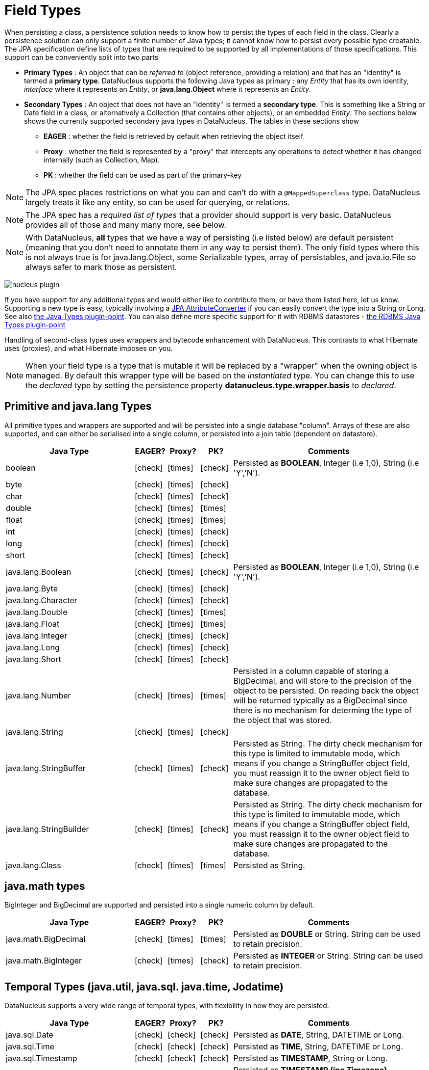 [[field_types]]
= Field Types
:_basedir: ../
:_imagesdir: images/


When persisting a class, a persistence solution needs to know how to persist the types of each field in the class. 
Clearly a persistence solution can only support a finite number of Java types; it cannot know how to persist every possible type creatable. 
The JPA specification define lists of types that are required to be supported by all implementations of those specifications. 
This support can be conveniently split into two parts


* *Primary Types* : An object that can be _referred to_ (object reference, providing a relation) and that has an "identity" is termed a *primary type*. 
DataNucleus supports the following Java types as primary : 
any _Entity_ that has its own identity, _interface_ where it represents an _Entity_, or *java.lang.Object* where it represents an _Entity_.
* *Secondary Types* : An object that does not have an "identity" is termed a *secondary type*. This is something like a String or Date field in a class, 
or alternatively a Collection (that contains other objects), or an embedded _Entity_. The sections below shows the currently supported secondary java types in DataNucleus. 
The tables in these sections show 
** *EAGER* : whether the field is retrieved by default when retrieving the object itself.
** *Proxy* : whether the field is represented by a "proxy" that intercepts any operations to detect whether it has changed internally (such as Collection, Map).
** *PK* : whether the field can be used as part of the primary-key


NOTE: The JPA spec places restrictions on what you can and can't do with a `@MappedSuperclass` type. DataNucleus largely treats it like any entity, so can be used
for querying, or relations.

NOTE: The JPA spec has a _required list of types_ that a provider should support is very basic. DataNucleus provides all of those and many many more, see below.

NOTE: With DataNucleus, *all* types that we have a way of persisting (i.e listed below) are default persistent (meaning that you don't need to annotate them in any way to persist them). 
The only field types where this is not always true is for java.lang.Object, some Serializable types, array of persistables, and java.io.File so always safer to mark those as persistent.



image:../images/nucleus_plugin.png[]

If you have support for any additional types and would either like to contribute them, or have them listed here, let us know.
Supporting a new type is easy, typically involving a link:#attributeconverter[JPA AttributeConverter] if you can easily convert the type into a String or Long. 
See also link:../extensions/extensions.html#java_types[the Java Types plugin-point].
You can also define more specific support for it with RDBMS datastores - link:../extensions/extensions.html#rdbms_java_mapping[the RDBMS Java Types plugin-point]

Handling of second-class types uses wrappers and bytecode enhancement with DataNucleus. This contrasts to what Hibernate uses (proxies), and what Hibernate imposes on you. 

NOTE: When your field type is a type that is mutable it will be replaced by a "wrapper" when the owning object is managed. 
By default this wrapper type will be based on the _instantiated_ type.
You can change this to use the _declared_ type by setting the persistence property *datanucleus.type.wrapper.basis* to _declared_.


== Primitive and java.lang Types

All primitive types and wrappers are supported and will be persisted into a single database "column".
Arrays of these are also supported, and can either be serialised into a single column, or persisted into a join table (dependent on datastore).

[cols="4,1,1,1,6", options="header"]
|===
|Java Type
|EAGER?
|Proxy?
|PK?
|Comments

|boolean
|icon:check[]
|icon:times[]
|icon:check[]
|Persisted as *BOOLEAN*, Integer (i.e 1,0), String (i.e 'Y','N').

|byte
|icon:check[]
|icon:times[]
|icon:check[]
|

|char
|icon:check[]
|icon:times[]
|icon:check[]
|

|double
|icon:check[]
|icon:times[]
|icon:times[]
|

|float
|icon:check[]
|icon:times[]
|icon:times[]
|

|int
|icon:check[]
|icon:times[]
|icon:check[]
|

|long
|icon:check[]
|icon:times[]
|icon:check[]
|

|short
|icon:check[]
|icon:times[]
|icon:check[]
|

|java.lang.Boolean
|icon:check[]
|icon:times[]
|icon:check[]
|Persisted as *BOOLEAN*, Integer (i.e 1,0), String (i.e 'Y','N').

|java.lang.Byte
|icon:check[]
|icon:times[]
|icon:check[]
|

|java.lang.Character
|icon:check[]
|icon:times[]
|icon:check[]
|

|java.lang.Double
|icon:check[]
|icon:times[]
|icon:times[]
|

|java.lang.Float
|icon:check[]
|icon:times[]
|icon:times[]
|

|java.lang.Integer
|icon:check[]
|icon:times[]
|icon:check[]
|

|java.lang.Long
|icon:check[]
|icon:times[]
|icon:check[]
|

|java.lang.Short
|icon:check[]
|icon:times[]
|icon:check[]
|

|java.lang.Number
|icon:check[]
|icon:times[]
|icon:times[]
|Persisted in a column capable of storing a BigDecimal, and will store to the precision of the object to be persisted. On reading back 
the object will be returned typically as a BigDecimal since there is no mechanism for determing the type of the object that was stored.

|java.lang.String
|icon:check[]
|icon:times[]
|icon:check[]
|

|java.lang.StringBuffer
|icon:check[]
|icon:times[]
|icon:check[]
|Persisted as String. The dirty check mechanism for this type is limited to immutable mode, which means if you change a StringBuffer object field, 
you must reassign it to the owner object field to make sure changes are propagated to the database.

|java.lang.StringBuilder
|icon:check[]
|icon:times[]
|icon:check[]
|Persisted as String. The dirty check mechanism for this type is limited to immutable mode, which means if you change a StringBuffer object field, 
you must reassign it to the owner object field to make sure changes are propagated to the database.

|java.lang.Class
|icon:check[]
|icon:times[]
|icon:times[]
|Persisted as String.
|===

== java.math types

BigInteger and BigDecimal are supported and persisted into a single numeric column by default.

[cols="4,1,1,1,6", options="header"]
|===
|Java Type
|EAGER?
|Proxy?
|PK?
|Comments

|java.math.BigDecimal
|icon:check[]
|icon:times[]
|icon:times[]
|Persisted as *DOUBLE* or String. String can be used to retain precision.

|java.math.BigInteger
|icon:check[]
|icon:times[]
|icon:check[]
|Persisted as *INTEGER* or String. String can be used to retain precision.
|===


== Temporal Types (java.util, java.sql. java.time, Jodatime)

DataNucleus supports a very wide range of temporal types, with flexibility in how they are persisted.

[cols="4,1,1,1,6", options="header"]
|===
|Java Type
|EAGER?
|Proxy?
|PK?
|Comments

|java.sql.Date
|icon:check[]
|icon:check[]
|icon:check[]
|Persisted as *DATE*, String, DATETIME or Long.

|java.sql.Time
|icon:check[]
|icon:check[]
|icon:check[]
|Persisted as *TIME*, String, DATETIME or Long.

|java.sql.Timestamp
|icon:check[]
|icon:check[]
|icon:check[]
|Persisted as *TIMESTAMP*, String or Long.

|java.util.Calendar
|icon:check[]
|icon:check[]
|icon:times[]
|Persisted as *TIMESTAMP (inc Timezone)*, DATETIME, String, or as (Long, String) storing millis + timezone respectively

|java.util.GregorianCalendar
|icon:check[]
|icon:check[]
|icon:times[]
|Persisted as *TIMESTAMP (inc Timezone)*, DATETIME, String, or as (Long, String) storing millis + timezone respectively

|java.util.Date
|icon:check[]
|icon:check[]
|icon:check[]
|Persisted as *DATETIME*, String or Long.

|java.util.TimeZone
|icon:check[]
|icon:times[]
|icon:check[]
|Persisted as String.

|java.time.LocalDateTime
|icon:check[]
|icon:times[]
|icon:times[]
|Persisted as *DATETIME*, String, or Timestamp.

|java.time.LocalTime
|icon:check[]
|icon:times[]
|icon:times[]
|Persisted as *TIME*, String, or Long.

|java.time.LocalDate
|icon:check[]
|icon:times[]
|icon:times[]
|Persisted as *DATE*, String, or DATETIME.

|java.time.OffsetDateTime
|icon:check[]
|icon:times[]
|icon:times[]
|Persisted as *Timestamp*, String, or DATETIME.

|java.time.OffsetTime
|icon:check[]
|icon:times[]
|icon:times[]
|Persisted as *TIME*, String, or Long.

|java.time.MonthDay
|icon:check[]
|icon:times[]
|icon:times[]
|Persisted as *String*, DATE, or as (Integer,Integer) with the latter being month+day respectively.

|java.time.YearMonth
|icon:check[]
|icon:times[]
|icon:times[]
|Persisted as *String*, DATE, or as (Integer,Integer) with the latter being year+month respectively.

|java.time.Year
|icon:check[]
|icon:times[]
|icon:times[]
|Persisted as *Integer*, or String.

|java.time.Period
|icon:check[]
|icon:times[]
|icon:times[]
|Persisted as *String*.

|java.time.Instant
|icon:check[]
|icon:times[]
|icon:times[]
|Persisted as *TIMESTAMP*, String, Long, or DATETIME.

|java.time.Duration
|icon:check[]
|icon:times[]
|icon:times[]
|Persisted as *String*, Double (secs.nanos), or Long (secs).

|java.time.ZoneId
|icon:check[]
|icon:times[]
|icon:times[]
|Persisted as *String*.

|java.time.ZoneOffset
|icon:check[]
|icon:times[]
|icon:times[]
|Persisted as *String*.

|java.time.ZonedDateTime
|icon:check[]
|icon:times[]
|icon:times[]
|Persisted as *Timestamp*, or String.

|org.joda.time.DateTime
|icon:check[]
|icon:times[]
|icon:times[]
|Requires *datanucleus-jodatime* plugin. Persisted as *TIMESTAMP* or String.

|org.joda.time.LocalTime
|icon:check[]
|icon:times[]
|icon:times[]
|Requires *datanucleus-jodatime* plugin. Persisted as *TIME* or String.

|org.joda.time.LocalDate
|icon:check[]
|icon:times[]
|icon:times[]
|Requires *datanucleus-jodatime* plugin. Persisted as *DATE* or String.

|org.joda.time.LocalDateTime
|icon:check[]
|icon:times[]
|icon:times[]
|Requires *datanucleus-jodatime* plugin. Persisted as *TIMESTAMP*, or String.

|org.joda.time.Duration
|icon:check[]
|icon:times[]
|icon:times[]
|Requires *datanucleus-jodatime* plugin. Persisted as *String* or Long.

|org.joda.time.Interval
|icon:check[]
|icon:times[]
|icon:times[]
|Requires *datanucleus-jodatime* plugin. Persisted as *String* or (TIMESTAMP, TIMESTAMP).

|org.joda.time.Period
|icon:check[]
|icon:times[]
|icon:times[]
|Requires *datanucleus-jodatime* plugin. Persisted as *String*.
|===

== Collection/Map types

DataNucleus supports a very wide range of collection, list and map types.
It also supports the declared type to be not just interfaces (`Collection`, `Set`, `List`, `Map`) but also common implementations (unlike many
other JPA providers which only support the interface types).

[cols="4,1,1,1,6", options="header"]
|===
|Java Type
|EAGER?
|Proxy?
|PK?
|Comments

|java.util.Collection
|icon:times[]
|icon:check[]
|icon:times[]
|See link:mapping.html#one_many_relations[the 1-N Collections Guide]

|java.util.List
|icon:times[]
|icon:check[]
|icon:times[]
|See link:mapping.html#one_many_list[the 1-N Lists Guide]

|java.util.Map
|icon:times[]
|icon:check[]
|icon:times[]
|See link:mapping.html#one_many_map[the 1-N Maps Guide]

|java.util.Queue
|icon:times[]
|icon:check[]
|icon:times[]
|The comparator is specifiable via the metadata extension _comparator-name_ (see below). See link:mapping.html#one_many_list[the 1-N Lists Guide]

|java.util.Set
|icon:times[]
|icon:check[]
|icon:times[]
|See link:mapping.html#one_many_relations[the 1-N Collections Guide]

|java.util.SortedMap
|icon:times[]
|icon:check[]
|icon:times[]
|The comparator is specifiable via the metadata extension _comparator-name_ (see below). See link:mapping.html#one_many_map[the 1-N Maps Guide]

|java.util.SortedSet
|icon:times[]
|icon:check[]
|icon:times[]
|The comparator is specifiable via the metadata extension _comparator-name_ (see below). See link:mapping.html#one_many_relations[the 1-N Collections Guide]

|java.util.ArrayList
|icon:times[]
|icon:check[]
|icon:times[]
|See link:mapping.html#one_many_list[the 1-N Lists Guide]

|java.util.BitSet
|icon:times[]
|icon:check[]
|icon:times[]
|Persisted as collection by default, but will be stored as String when the datastore doesn't provide for collection storage

|java.util.HashMap
|icon:times[]
|icon:check[]
|icon:times[]
|See link:mapping.html#one_many_map[the 1-N Maps Guide]

|java.util.HashSet
|icon:times[]
|icon:check[]
|icon:times[]
|See link:mapping.html#one_many_relations[the 1-N Collections Guide]

|java.util.Hashtable
|icon:times[]
|icon:check[]
|icon:times[]
|See link:mapping.html#one_many_map[the 1-N Maps Guide]

|java.util.LinkedHashMap
|icon:times[]
|icon:check[]
|icon:times[]
|Persisted as a Map currently. No List-ordering is supported. See link:mapping.html#one_many_map[the 1-N Maps Guide]

|java.util.LinkedHashSet
|icon:times[]
|icon:check[]
|icon:times[]
|Persisted as a Set currently. No List-ordering is supported. See link:mapping.html#one_many_relations[the 1-N Collections Guide]

|java.util.LinkedList
|icon:times[]
|icon:check[]
|icon:times[]
|See link:mapping.html#one_many_list[the 1-N Lists Guide]

|java.util.Properties
|icon:times[]
|icon:check[]
|icon:times[]
|See link:mapping.html#one_many_map[the 1-N Maps Guide]

|java.util.PriorityQueue
|icon:times[]
|icon:check[]
|icon:times[]
|The comparator is specifiable via the metadata extension _comparator-name_ (see below). See link:mapping.html#one_many_list[the 1-N Lists Guide]

|java.util.Stack
|icon:times[]
|icon:check[]
|icon:times[]
|See link:mapping.html#one_many_list[the 1-N Lists Guide]

|java.util.TreeMap
|icon:times[]
|icon:check[]
|icon:times[]
|The comparator is specifiable via the metadata extension _comparator-name_ (see below). See link:mapping.html#one_many_map[the 1-N Maps Guide]

|java.util.TreeSet
|icon:times[]
|icon:check[]
|icon:times[]
|The comparator is specifiable via the metadata extension _comparator-name_ (see below). See link:mapping.html#one_many_relations[the 1-N Collections Guide]

|java.util.Vector
|icon:times[]
|icon:check[]
|icon:times[]
|See link:mapping.html#one_many_list[the 1-N Lists Guide]

|com.google.common.collect.Multiset
|icon:times[]
|icon:check[]
|icon:times[]
|Requires *datanucleus-guava* plugin. See link:mapping.html#one_many_relations[the 1-N Collections Guide]
|===

=== Collection Comparators

image:../images/nucleus_extension.png[]

Collections that support a Comparator to order the elements of the set can specify it in metadata like this.

[source,java]
-----
@OneToMany
@Extension(key="comparator-name", value="mydomain.model.MyComparator")
SortedSet<MyElementType> elements; 
-----

When instantiating the SortedSet field, it will create it with a comparator of the specified class (which must have a default constructor).


== Enums

By default an Enum is persisted as either a String form (the name), or as an integer form (the ordinal). 
You control which form by specifying the `@Enumerated` annotation (or equivalent XML). 

[cols="4,1,1,1,6", options="header"]
|===
|Java Type
|EAGER?
|Proxy?
|PK?
|Comments

|java.lang.Enum
|icon:check[]
|icon:times[]
|icon:check[]
|Persisted as String (name) or int (ordinal). Specified via `@Enumerated` annotation or equivalent XML.
|===


=== Enum custom values

image:../images/nucleus_extension.png[]

A DataNucleus extension to this is where you have an Enum that defines its own "value"s for the different enum options.

NOTE: Applicable to RDBMS, MongoDB, Cassandra, Neo4j, HBase, Excel, ODF and JSON currently.

[source,java]
-----
public enum MyColour 
{
    RED((short)1), GREEN((short)3), BLUE((short)5), YELLOW((short)8);

    private short value;

    private MyColour(short value)
    {
        this.value = value;
    }

    public short getValue() 
    {
        return value;
    }
}
-----

With the default persistence it would persist as String-based, so persisting "RED" "GREEN" "BLUE" etc. 
With `@Enumerated` as ORDINAL it would persist 0, 1, 2, 3 being the ordinal values.
If you define the metadata as

[source,java]
-----
@Extension(key="enum-value-getter", value="getValue")
MyColour colour;
-----

this will now persist 1, 3, 5, 8, being the "value" of each of the enum options. You can use this method to persist "int", "short", or "String" types.


=== Enum CHECK constraints

image:../images/nucleus_extension.png[]

NOTE: Supported for RDBMS datastores.

If where you are storing the _name_ of the enum, you can put a CHECK constraint on the column contents in the datastore.
You specify it like this

[source,java]
-----
@Extension(vendorName="datanucleus", key="enum-check-constraint", value="true")
MyColour colour;
-----

This is portable across all RDBMS datastores, unlike native datastore "enum" types, which only work for a minority of RDBMS.



== Geospatial Types

DataNucleus has extensive support for Geospatial types. 
The datanucleus-geospatial plugin allows using geospatial and traditional types simultaneously in persistent objects making DataNucleus a single 
interface to read and manipulate any business data.
The implementation of many of these spatial types follows the http://www.opengeospatial.org/standards/sfa[OGC Simple Feature specification], 
but adds further types where the datastores support them.

[cols="4,1,1,1,6", options="header"]
|===
|Java Type
|EAGER?
|Proxy?
|PK?
|Comments

|java.awt.Point
|icon:check[]
|icon:check[]
|icon:times[]
|Requires *datanucleus-geospatial* plugin. Persisted as (int, int) on RDBMS, or as String elsewhere.

|java.awt.Rectangle
|icon:check[]
|icon:check[]
|icon:times[]
|Requires *datanucleus-geospatial* plugin. Persisted as (int, int, int, int) on RDBMS, or as String elsewhere.

|java.awt.Polygon
|icon:check[]
|icon:check[]
|icon:times[]
|Requires *datanucleus-geospatial* plugin. Persisted as (int[], int[], int) on RDBMS, or as String elsewhere.

|java.awt.geom.Line2D
|icon:check[]
|icon:check[]
|icon:times[]
|Requires *datanucleus-geospatial* plugin. Persisted as (double, double, double, double) or (float, float, float, float) on RDBMS, or as String elsewhere.

|java.awt.geom.Point2D
|icon:check[]
|icon:check[]
|icon:times[]
|Requires *datanucleus-geospatial* plugin. Persisted as (double, double) or (float, float) on RDBMS, or as String elsewhere.

|java.awt.geom.Rectangle2D
|icon:check[]
|icon:check[]
|icon:times[]
|Requires *datanucleus-geospatial* plugin. Persisted as (double, double, double, double) or (float, float, float, float) on RDBMS, or as String elsewhere.

|java.awt.geom.Arc2D
|icon:check[]
|icon:check[]
|icon:times[]
|Requires *datanucleus-geospatial* plugin. Persisted as (double, double, double, double, double, double, int) or (float, float, float, float, float, float, int) on RDBMS, or as String elsewhere.

|java.awt.geom.CubicCurve2D
|icon:check[]
|icon:check[]
|icon:times[]
|Requires *datanucleus-geospatial* plugin. Persisted as (double, double, double, double, double, double, doubel, double) or (float, float, float, float, float, float, float, float) on RDBMS, or as String elsewhere.

|java.awt.geom.Ellipse2D
|icon:check[]
|icon:check[]
|icon:times[]
|Requires *datanucleus-geospatial* plugin Persisted as (double, double, double, double) or (float, float, float, float) on RDBMS, or as String elsewhere.

|java.awt.geom.QuadCurve2D
|icon:check[]
|icon:check[]
|icon:times[]
|Requires *datanucleus-geospatial* plugin. Persisted as (double, double, double, double, double, double) or (float, float, float, float, float, float) on RDBMS, or as String elsewhere.

|java.awt.geom.RoundRectangle2D
|icon:check[]
|icon:check[]
|icon:times[]
|Requires *datanucleus-geospatial* plugin. Persisted as (double, double, double, double, double, double) or (float, float, float, float, float, float) on RDBMS, or as String elsewhere.

|oracle.spatial.geometry.JGeometry
|icon:check[]
|icon:times[]
|icon:times[]
|Requires *datanucleus-geospatial* plugin. Dirty check limited to immutable mode (must reassign field to owner if you change it). Only on Oracle(SDO_GEOMETRY), MySQL(geometry)

|com.vividsolutions.jts.geom.Geometry
|icon:check[]
|icon:times[]
|icon:times[]
|Requires *datanucleus-geospatial* plugin. Dirty check limited to immutable mode (must reassign field to owner if you change it). Only on Oracle(SDO_GEOMETRY), MySQL(geometry), PostGIS(geometry).

|com.vividsolutions.jts.geom.GeometryCollection
|icon:check[]
|icon:times[]
|icon:times[]
|Requires *datanucleus-geospatial* plugin.Dirty check limited to immutable mode (must reassign field to owner if you change it). Only on Oracle(SDO_GEOMETRY), MySQL(geometry), PostGIS(geometry).

|com.vividsolutions.jts.geom.LinearRing
|icon:check[]
|icon:times[]
|icon:times[]
|Requires *datanucleus-geospatial* plugin. Dirty check limited to immutable mode (must reassign field to owner if you change it). Only on Oracle(SDO_GEOMETRY), MySQL(geometry), PostGIS(geometry).

|com.vividsolutions.jts.geom.LineString
|icon:check[]
|icon:times[]
|icon:times[]
|Requires *datanucleus-geospatial* plugin. Dirty check limited to immutable mode (must reassign field to owner if you change it). Only on Oracle(SDO_GEOMETRY), MySQL(geometry), PostGIS(geometry).

|com.vividsolutions.jts.geom.MultiLineString
|icon:check[]
|icon:times[]
|icon:times[]
|Requires *datanucleus-geospatial* plugin. Dirty check limited to immutable mode (must reassign field to owner if you change it). Only on Oracle(SDO_GEOMETRY), MySQL(geometry), PostGIS(geometry).

|com.vividsolutions.jts.geom.MultiPoint
|icon:check[]
|icon:times[]
|icon:times[]
|Requires *datanucleus-geospatial* plugin. Dirty check limited to immutable mode (must reassign field to owner if you change it). Only on Oracle(SDO_GEOMETRY), MySQL(geometry), PostGIS(geometry).

|com.vividsolutions.jts.geom.MultiPolygon
|icon:check[]
|icon:times[]
|icon:times[]
|Requires *datanucleus-geospatial* plugin. Dirty check limited to immutable mode (must reassign field to owner if you change it). Only on Oracle(SDO_GEOMETRY), MySQL(geometry), PostGIS(geometry).

|com.vividsolutions.jts.geom.Point
|icon:check[]
|icon:times[]
|icon:times[]
|Requires *datanucleus-geospatial* plugin. Dirty check limited to immutable mode (must reassign field to owner if you change it). Only on Oracle(SDO_GEOMETRY), MySQL(geometry), PostGIS(geometry).

|com.vividsolutions.jts.geom.Polygon
|icon:check[]
|icon:times[]
|icon:times[]
|Requires *datanucleus-geospatial* plugin. Dirty check limited to immutable mode (must reassign field to owner if you change it). Only on Oracle(SDO_GEOMETRY), MySQL(geometry), PostGIS(geometry).

|org.postgis.Geometry
|icon:check[]
|icon:times[]
|icon:times[]
|Requires *datanucleus-geospatial* plugin. Dirty check limited to immutable mode (must reassign field to owner if you change it). Only on MySQL(geometry), PostGIS(geometry).

|org.postgis.GeometryCollection
|icon:check[]
|icon:times[]
|icon:times[]
|Requires *datanucleus-geospatial* plugin. Dirty check limited to immutable mode (must reassign field to owner if you change it). Only on MySQL(geometry), PostGIS(geometry).

|org.postgis.LinearRing
|icon:check[]
|icon:times[]
|icon:times[]
|Requires *datanucleus-geospatial* plugin.
Dirty check limited to immutable mode (must reassign field to owner if you change it). Only on MySQL(geometry), PostGIS(geometry).

|org.postgis.LineString
|icon:check[]
|icon:times[]
|icon:times[]
|Requires *datanucleus-geospatial* plugin.
Dirty check limited to immutable mode (must reassign field to owner if you change it). Only on MySQL(geometry), PostGIS(geometry).

|org.postgis.MultiLineString
|icon:check[]
|icon:times[]
|icon:times[]
|Requires *datanucleus-geospatial* plugin.
Dirty check limited to immutable mode (must reassign field to owner if you change it). Only on MySQL(geometry), PostGIS(geometry).

|org.postgis.MultiPoint
|icon:check[]
|icon:times[]
|icon:times[]
|Requires *datanucleus-geospatial* plugin.
Dirty check limited to immutable mode (must reassign field to owner if you change it). Only on MySQL(geometry), PostGIS(geometry).

|org.postgis.MultiPolygon
|icon:check[]
|icon:times[]
|icon:times[]
|Requires *datanucleus-geospatial* plugin.
Dirty check limited to immutable mode (must reassign field to owner if you change it). Only on MySQL(geometry), PostGIS(geometry).

|org.postgis.Point
|icon:check[]
|icon:times[]
|icon:times[]
|Requires *datanucleus-geospatial* plugin.
Dirty check limited to immutable mode (must reassign field to owner if you change it). Only on MySQL(geometry), PostGIS(geometry).

|org.postgis.Polygon
|icon:check[]
|icon:times[]
|icon:times[]
|Requires *datanucleus-geospatial* plugin.
Dirty check limited to immutable mode (must reassign field to owner if you change it). Only on MySQL(geometry), PostGIS(geometry).

|org.postgis.PGbox2d
|icon:check[]
|icon:times[]
|icon:times[]
|Requires *datanucleus-geospatial* plugin.
Dirty check limited to immutable mode (must reassign field to owner if you change it). Only on PostGIS(geometry).

|org.postgis.PGbox3d
|icon:check[]
|icon:times[]
|icon:times[]
|Requires *datanucleus-geospatial* plugin.
Dirty check limited to immutable mode (must reassign field to owner if you change it). Only on PostGIS(geometry).
|===

Some extra notes for implementation of JTS, JGeometry and PostGIS types support :-

* MySQL doesn't support 3-dimensional geometries. Trying to persist them anyway results in undefined behaviour, 
there may be an exception thrown or the z-ordinate might just get stripped.
* Oracle supports additional data types like circles and curves that are not defined in the OGC SF specification. 
Any attempt to read or persist one of those data types, if you're not using Oracle, will result in failure!
* PostGIS added support for curves in version 1.2.0, but at the moment the JDBC driver doesn't support them yet. 
Any attempt to read curves geometries will result in failure, for every mapping scenario!
* Both PostGIS and Oracle have a system to add user data to specific points of a geometry. In PostGIS these types are called measure types 
and the z-coordinate of every 2d-point can be used to store arbitrary (numeric) data of double precision associated with that point. 
In Oracle this user data is called LRS. datanucleus-geospatial tries to handle these types as gracefully as possible. 
But the recommendation is to not use them, unless you have a mapping scenario that is known to support them.
* PostGIS supports two additional types called box2d and box3d, that are not defined in OGC SF. There are only mappings available for these types 
for PostGIS, any attempt to read or persist one of those data types in another mapping scenario will result in failure!


=== Geospatial metadata extensions

image:../images/nucleus_extension.png[]

`datanucleus-geospatial` has defined some metadata extensions that can be used to give additional information about the geometry types in use. 
The position of these tags in the meta-data determines their scope. If you use them inside a &lt;field&gt;-tag the values are only used for that field specifically, if 
you use them inside the &lt;package&gt;-tag the values are in effect for all (geometry) fields of all classes inside that package, etc. 

[source,xml]
-----
<entity-mappings>
    <package>mydomain.samples.jtsgeometry</package>

    <entity class="mydomain.samples.jtsgeometry.SampleGeometry">
        <extension vendor-name="datanucleus" key="spatial-dimension" value="2"/>
        <extension vendor-name="datanucleus" key="spatial-srid" value="4326"/>
        <attributes>
            <id name="id"/>
            <basic name="name"/>
            <basic name="geom">
                <extension vendor-name="datanucleus" key="mapping" value="no-userdata"/> [2]
            </basic>
        </attributes>
    </entity>

    <entity class="mydomain.samples.jtsgeometry.SampleGeometryCollectionM">
        <extension vendor-name="datanucleus" key="spatial-dimension" value="2"/>
        <extension vendor-name="datanucleus" key="spatial-srid" value="4326"/>
        <extension vendor-name="datanucleus" key="postgis-hasMeasure" value="true"/> [3]
        <attributes>
            <id name="id"/>
            <basic name="name"/>
            <basic name="geom"/>
        </attributes>
    </entity>

    <entity class="mydomain.samples.jtsgeometry.SampleGeometryCollection3D">
        <extension vendor-name="datanucleus" key="spatial-dimension" value="3"/>
        <extension vendor-name="datanucleus" key="spatial-srid" value="-1"/>
        <attributes>
            <id name="id"/>
            <basic name="name"/>
            <basic name="geom"/>
        </attributes>
    </entity>
</entity-mappings>
-----

* *[1]* - The srid &amp; dimension values are used in various places. One of them is schema creation, when using PostGIS, another is when you query the SpatialHelper.
* *[2]* - Every JTS geometry object can have a user data object attached to it. The default behaviour is to serialize that object and store it in a separate column in the database. 
If for some reason this isn't desired, the *mapping* extension can be used with value &quot;no-mapping&quot; and datanucleus-geospatial will ignore the user data objects.
* *[3]* - If you want to use measure types in PostGIS you have to define that using the *postgis-hasMeasure* extension.


== Other Types

Many other types are supported.

[cols="4,1,1,1,6", options="header"]
|===
|Java Type
|EAGER?
|Proxy?
|PK?
|Comments

|java.lang.Object
|icon:times[]
|icon:times[]
|icon:times[]
|Either persisted link:mapping.html#serialised[serialised], or represents link:mapping.html#objects[multiple possible types]

|java.util.Currency
|icon:check[]
|icon:times[]
|icon:check[]
|Persisted as String.

|java.util.Locale
|icon:check[]
|icon:times[]
|icon:check[]
|Persisted as String.

|java.util.UUID
|icon:check[]
|icon:times[]
|icon:check[]
|Persisted as String, or alternatively as native _uuid_ on PostgreSQL/H2/HSQLDB when specifying sql-type="uuid".

|java.util.Optional<type>;
|icon:check[]
|icon:times[]
|icon:times[]
|Persisted as the type of the generic type that optional represents.

|java.awt.Color
|icon:check[]
|icon:times[]
|icon:times[]
|Persisted as String or as (Integer,Integer,Integer,Integer) storing red,green,blue,alpha respectively.

|java.awt.image.BufferedImage
|icon:times[]
|icon:times[]
|icon:times[]
|Persisted as link:mapping.html#serialised[serialised].

|java.net.URI
|icon:check[]
|icon:times[]
|icon:check[]
|Persisted as String.

|java.net.URL
|icon:check[]
|icon:times[]
|icon:check[]
|Persisted as String.

|java.io.Serializable
|icon:times[]
|icon:times[]
|icon:times[]
|Persisted as link:mapping.html#serialised[serialised].

|java.io.File
|icon:times[]
|icon:times[]
|icon:times[]
|Only for RDBMS, persisted to LONGVARBINARY, and retrieved as streamable so as not to adversely affect memory utilisation, hence suitable for large files.
|===

== Arrays

The vast majority of the secondary types can also be persisted as arrays of that type as well.
Here we list a few of the combinations definitely supported as arrays, but others likely will work fine

[cols="4,1,1,1,6", options="header"]
|===
|Java Type
|EAGER?
|Proxy?
|PK?
|Comments

|boolean[]
|icon:times[]
|icon:times[]
|icon:times[]
|See link:mapping.html#arrays[the Arrays Guide]

|byte[]
|icon:times[]
|icon:times[]
|icon:times[]
|See link:mapping.html#arrays[the Arrays Guide]

|char[]
|icon:times[]
|icon:times[]
|icon:times[]
|See link:mapping.html#arrays[the Arrays Guide]

|double[]
|icon:times[]
|icon:times[]
|icon:times[]
|See link:mapping.html#arrays[the Arrays Guide]

|float[]
|icon:times[]
|icon:times[]
|icon:times[]
|See link:mapping.html#arrays[the Arrays Guide]

|int[]
|icon:times[]
|icon:times[]
|icon:times[]
|See link:mapping.html#arrays[the Arrays Guide]

|long[]
|icon:times[]
|icon:times[]
|icon:times[]
|See link:mapping.html#arrays[the Arrays Guide]

|short[]
|icon:times[]
|icon:times[]
|icon:times[]
|See link:mapping.html#arrays[the Arrays Guide]

|java.lang.Boolean[]
|icon:times[]
|icon:times[]
|icon:times[]
|See link:mapping.html#arrays[the Arrays Guide]

|java.lang.Byte[]
|icon:times[]
|icon:times[]
|icon:times[]
|See link:mapping.html#arrays[the Arrays Guide]

|java.lang.Character[]
|icon:times[]
|icon:times[]
|icon:times[]
|See link:mapping.html#arrays[the Arrays Guide]

|java.lang.Double[]
|icon:times[]
|icon:times[]
|icon:times[]
|See link:mapping.html#arrays[the Arrays Guide]

|java.lang.Float[]
|icon:times[]
|icon:times[]
|icon:times[]
|See link:mapping.html#arrays[the Arrays Guide]

|java.lang.Integer[]
|icon:times[]
|icon:times[]
|icon:times[]
|See link:mapping.html#arrays[the Arrays Guide]

|java.lang.Long[]
|icon:times[]
|icon:times[]
|icon:times[]
|See link:mapping.html#arrays[the Arrays Guide]

|java.lang.Short[]
|icon:times[]
|icon:times[]
|icon:times[]
|See link:mapping.html#arrays[the Arrays Guide]

|java.lang.String[]
|icon:times[]
|icon:times[]
|icon:times[]
|See link:mapping.html#arrays[the Arrays Guide]

|java.util.Date[]
|icon:times[]
|icon:times[]
|icon:times[]
|See link:mapping.html#arrays[the Arrays Guide]

|java.math.BigDecimal[]
|icon:times[]
|icon:times[]
|icon:times[]
|See link:mapping.html#arrays[the Arrays Guide]

|java.math.BigInteger[]
|icon:times[]
|icon:times[]
|icon:times[]
|See link:mapping.html#arrays[the Arrays Guide]

|java.lang.Enum[]
|icon:times[]
|icon:times[]
|icon:times[]
|See link:mapping.html#arrays[the Arrays Guide]

|java.util.Locale[]
|icon:times[]
|icon:times[]
|icon:times[]
|See link:mapping.html#arrays[the Arrays Guide]

|Entity[]
|icon:times[]
|icon:times[]
|icon:times[]
|See link:mapping.html#arrays[the Arrays Guide]
|===

== Generic Type Variables

JPA does not explicitly require support for generic type variables. DataNucleus does support some situations with generic type variables.

The first example that is largely supported is where you have an abstract base class with a generic TypeVariable and then you specify the type in the (concrete) subclass(es).

[source,java]
-----
@MappedSuperclass
public abstract class Base<T>
{
    private T id;
}

@Entity
public class Sub1 extends Base<Long>
{
    ...
}

@Entity
public class Sub2 extends Base<Integer>
{
    ...
}
-----

Similarly you use TypeVariables to form relations, like this

[source,java]
-----
@MappedSuperclass
public abstract class Ownable<T extends Serializable> implements Serializable
{
    @ManyToOne(optional = false)
    private T owner;
}

@Entity
public class Document extends Ownable<Person>
{
    ...
}
-----

Clearly there are many combinations of where TypeVariables can be used and DataNucleus supports the ones that we have encountered in realistic applications. 
If you find one that doesn't work fully then report it and perhaps it can be supported?



[[attributeconverter]]
== JPA Attribute Converters

JPA provides an API for conversion of an attribute of an Entity to its datastore value.
You can define a "converter" that will convert to the datastore value and back from it, implementing this interface.

[source,java]
-----
public interface AttributeConverter<X,Y>
{
    public Y convertToDatabaseColumn (X attributeObject);

    public X convertToEntityAttribute (Y dbData);
}
-----

so if we have a simple converter to allow us to persist fields of type URL in a String form in the datastore, like this

[source,java]
-----
public class URLStringConverter implements AttributeConverter<URL, String>
{
    public URL convertToEntityAttribute(String str)
    {
        if (str == null)
        {
            return null;
        }

        URL url = null;
        try
        {
            url = new java.net.URL(str.trim());
        }
        catch (MalformedURLException mue)
        {
            throw new IllegalStateException("Error converting the URL", mue);
        }
        return url;
    }

    public String convertToDatabaseColumn(URL url)
    {
        return url != null ? url.toString() : null;
    }
}
-----

and now in our Entity class we mark any URL field as being converted using this converter

[source,java]
-----
@Entity
public class MyClass
{
    @Id
    long id;

    @Basic
    @Convert(converter=URLStringConverter.class)
    URL url;

    ...
}
-----

NOTE: You CANNOT use an `AttributeConverter` for a _Entity_ type. This is because a _Entity_ type requires special treatment, such as attaching a StateManager etc. 


NOTE: The `AttributeConverter` objects shown here are *stateless*.


NOTE: DataNucleus (and JPA 2.2) allows for stateful `AttributeConverter` objects, with the state being CDI injectable, but you must be in a CDI environment for this to work.
To provide CDI support for JPA, you should specify the persistence property *javax.persistence.bean.manager* to be a CDI `BeanManager` object.



Note that in strict JPA you have to mark all converters with the `@Converter` annotation.
In DataNucleus if you specify the converter class name in the `@Convert` then we know its a converter so don't really see why we need a user to annotate the converter too.
We only require annotation as `@Converter` if you want the converter to always be applied to fields of a particular type. 
i.e if you want all URL fields to be persisted using the above converter (without needing to put `@Convert` on each field of that type) then you would add the annotation

[source,java]
-----
@Converter(autoApply=true)
public class URLStringConverter implements AttributeConverter<URL, String>
{
    ...
}
-----

Note that if you have some java type with a `@Converter` registered to _autoApply_, you can turn it off on a field-by-field basis with

[source,java]
-----
    @Convert(disableConversion=true)
    URL url;
-----

A further use of AttributeConverter is where you want to apply type conversion to the key/value of a Map field, or to the element of a Collection field. 
The Collection element case is simple, you just specify the `@Convert` against the field and it will be applied to the element.
If you want to apply type conversion to a key/value of a map do this.

[source,java]
-----
    @Convert(attributeName="key", converter=URLStringConverter.class)
    Map<URL, OtherEntity> myMap;
-----

So we specify the _attributeName_ to be *key*, and to use it on the value we would set it to *value*.



[[container_extensions]]
== Types extending Collection/Map

Say you have your own type that extends Collection/Map. By default DataNucleus will not know how to persist this. 
You could declare the type in your class as Collection/Map, but often you want to refer to your own type.
If you have your type and want to just persist it into a single column then you should do as follows

[source,java]
-----
public class MyCollectionType extends Collection
{
    ...
}

@Entity
public class MyClass
{
    MyCollectionType myField;

    ...
}
-----

We now define a simple converter to allow us to persist fields of this type in String form in the datastore, like this

[source,java]
-----
public class MyCollectionTypeStringConverter implements AttributeConverter<MyCollectionType, String>
{
    public MyCollectionType convertToEntityAttribute(String str)
    {
        if (str == null)
        {
            return null;
        }

        ...
        return myType;
    }

    public String convertToDatastoreColumn(MyCollectionType myType)
    {
        return myType != null ? myType.toString() : null;
    }
}
-----

and now in our entity class we mark the _myField_ as being converted using this converter

[source,java]
-----
@Entity
public class MyClass
{
    @Convert(converter=MyCollectionTypeStringConverter.class)
    MyCollectionType myField;

    ...
}
-----

NOTE: If you want your extension of Collection/Map to be managed as a second class type then you will need to provide a _wrapper_ class for it.
Please refer to the link:../extensions/extensions.html#java_type[java_type extension].


